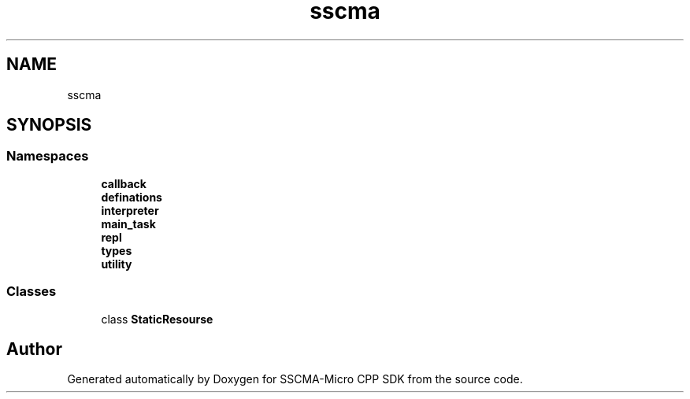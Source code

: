 .TH "sscma" 3 "Sun Sep 17 2023" "Version v2023.09.15" "SSCMA-Micro CPP SDK" \" -*- nroff -*-
.ad l
.nh
.SH NAME
sscma
.SH SYNOPSIS
.br
.PP
.SS "Namespaces"

.in +1c
.ti -1c
.RI " \fBcallback\fP"
.br
.ti -1c
.RI " \fBdefinations\fP"
.br
.ti -1c
.RI " \fBinterpreter\fP"
.br
.ti -1c
.RI " \fBmain_task\fP"
.br
.ti -1c
.RI " \fBrepl\fP"
.br
.ti -1c
.RI " \fBtypes\fP"
.br
.ti -1c
.RI " \fButility\fP"
.br
.in -1c
.SS "Classes"

.in +1c
.ti -1c
.RI "class \fBStaticResourse\fP"
.br
.in -1c
.SH "Author"
.PP 
Generated automatically by Doxygen for SSCMA-Micro CPP SDK from the source code\&.
